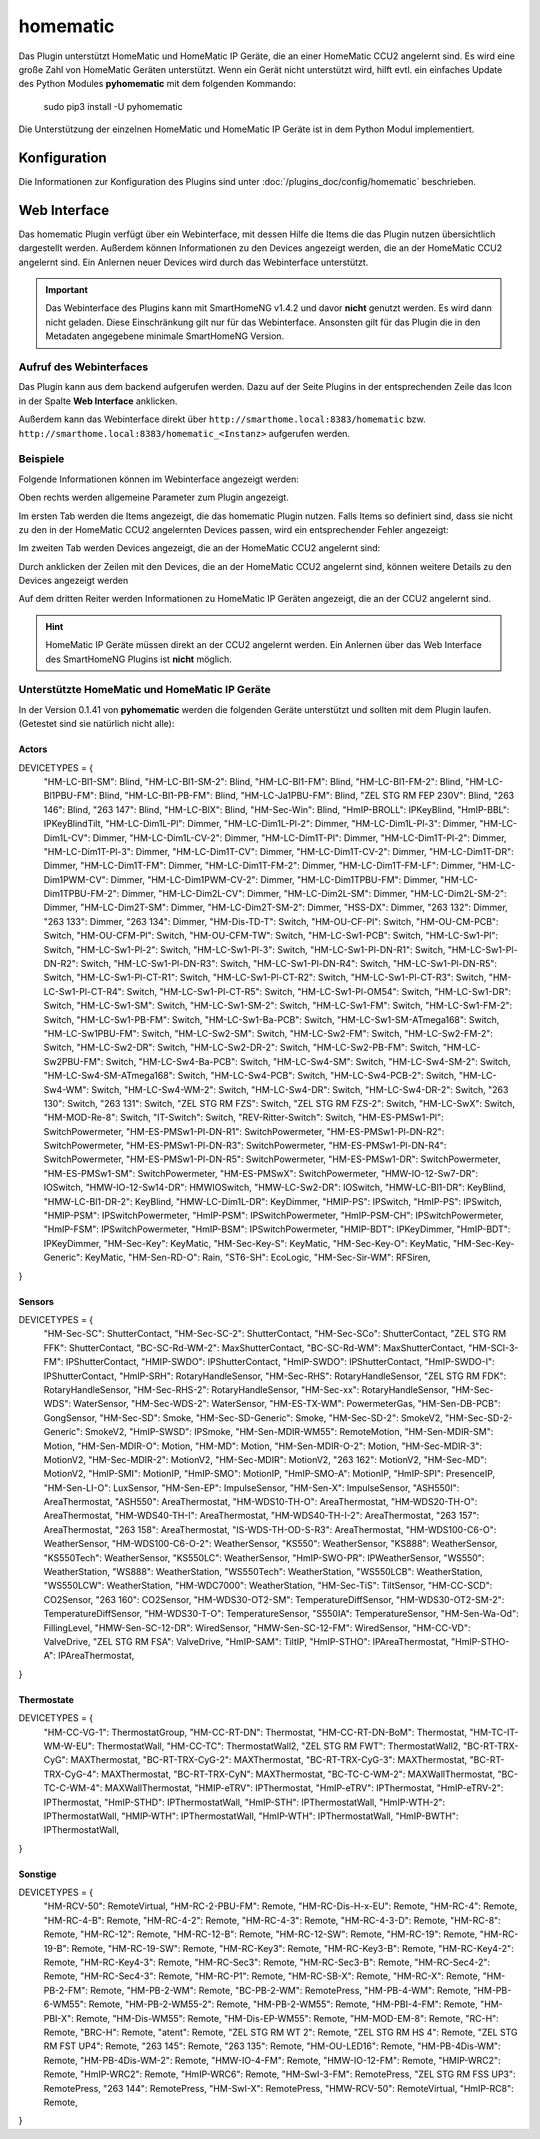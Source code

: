 .. index:: Plugins; homematic (HomeMatic Unterstützung)
.. index:: homematic HomeMaticIP

homematic
#########

Das Plugin unterstützt HomeMatic und HomeMatic IP Geräte, die an einer HomeMatic CCU2 angelernt sind.
Es wird eine große Zahl von HomeMatic Geräten unterstützt. Wenn ein Gerät nicht unterstützt wird,
hilft evtl. ein einfaches Update des Python Modules **pyhomematic** mit dem folgenden Kommando:

    sudo pip3 install -U pyhomematic
    
    
Die Unterstützung der einzelnen HomeMatic und HomeMatic IP Geräte ist in dem Python Modul implementiert.


Konfiguration
=============

Die Informationen zur Konfiguration des Plugins sind unter :doc:`/plugins_doc/config/homematic` beschrieben.


Web Interface
=============

Das homematic Plugin verfügt über ein Webinterface, mit dessen Hilfe die Items die das Plugin nutzen
übersichtlich dargestellt werden. Außerdem können Informationen zu den Devices angezeigt werden, 
die an der HomeMatic CCU2 angelernt sind. Ein Anlernen neuer Devices wird durch das Webinterface
unterstützt.

.. important:: 

   Das Webinterface des Plugins kann mit SmartHomeNG v1.4.2 und davor **nicht** genutzt werden.
   Es wird dann nicht geladen. Diese Einschränkung gilt nur für das Webinterface. Ansonsten gilt 
   für das Plugin die in den Metadaten angegebene minimale SmartHomeNG Version.


Aufruf des Webinterfaces
------------------------

Das Plugin kann aus dem backend aufgerufen werden. Dazu auf der Seite Plugins in der entsprechenden
Zeile das Icon in der Spalte **Web Interface** anklicken.

Außerdem kann das Webinterface direkt über ``http://smarthome.local:8383/homematic`` bzw. 
``http://smarthome.local:8383/homematic_<Instanz>`` aufgerufen werden.


Beispiele
---------

Folgende Informationen können im Webinterface angezeigt werden:

Oben rechts werden allgemeine Parameter zum Plugin angezeigt. 

Im ersten Tab werden die Items angezeigt, die das homematic Plugin nutzen. Falls Items so
definiert sind, dass sie nicht zu den in der HomeMatic CCU2 angelernten Devices passen, wird
ein entsprechender Fehler angezeigt:

.. image:: assets/webif1.jpg

Im zweiten Tab werden Devices angezeigt, die an der HomeMatic CCU2 angelernt sind:

.. image:: assets/webif2.jpg

Durch anklicken der Zeilen mit den Devices, die an der HomeMatic CCU2 angelernt sind, können
weitere Details zu den Devices angezeigt werden

.. image:: assets/webif2_1.jpg


Auf dem dritten Reiter werden Informationen zu HomeMatic IP Geräten angezeigt, die an der CCU2
angelernt sind.

.. hint:: 

   HomeMatic IP Geräte müssen direkt an der CCU2 angelernt werden. Ein Anlernen über das Web Interface
   des SmartHomeNG Plugins ist **nicht** möglich.

.. image:: assets/webif3.jpg


Unterstützte HomeMatic und HomeMatic IP Geräte
----------------------------------------------

In der Version 0.1.41 von **pyhomematic** werden die folgenden Geräte unterstützt und sollten
mit dem Plugin laufen. (Getestet sind sie natürlich nicht alle):


Actors
~~~~~~

DEVICETYPES = {
    "HM-LC-Bl1-SM": Blind,
    "HM-LC-Bl1-SM-2": Blind,
    "HM-LC-Bl1-FM": Blind,
    "HM-LC-Bl1-FM-2": Blind,
    "HM-LC-Bl1PBU-FM": Blind,
    "HM-LC-Bl1-PB-FM": Blind,
    "HM-LC-Ja1PBU-FM": Blind,
    "ZEL STG RM FEP 230V": Blind,
    "263 146": Blind,
    "263 147": Blind,
    "HM-LC-BlX": Blind,
    "HM-Sec-Win": Blind,
    "HmIP-BROLL": IPKeyBlind,
    "HmIP-BBL": IPKeyBlindTilt,
    "HM-LC-Dim1L-Pl": Dimmer,
    "HM-LC-Dim1L-Pl-2": Dimmer,
    "HM-LC-Dim1L-Pl-3": Dimmer,
    "HM-LC-Dim1L-CV": Dimmer,
    "HM-LC-Dim1L-CV-2": Dimmer,
    "HM-LC-Dim1T-Pl": Dimmer,
    "HM-LC-Dim1T-Pl-2": Dimmer,
    "HM-LC-Dim1T-Pl-3": Dimmer,
    "HM-LC-Dim1T-CV": Dimmer,
    "HM-LC-Dim1T-CV-2": Dimmer,
    "HM-LC-Dim1T-DR": Dimmer,
    "HM-LC-Dim1T-FM": Dimmer,
    "HM-LC-Dim1T-FM-2": Dimmer,
    "HM-LC-Dim1T-FM-LF": Dimmer,
    "HM-LC-Dim1PWM-CV": Dimmer,
    "HM-LC-Dim1PWM-CV-2": Dimmer,
    "HM-LC-Dim1TPBU-FM": Dimmer,
    "HM-LC-Dim1TPBU-FM-2": Dimmer,
    "HM-LC-Dim2L-CV": Dimmer,
    "HM-LC-Dim2L-SM": Dimmer,
    "HM-LC-Dim2L-SM-2": Dimmer,
    "HM-LC-Dim2T-SM": Dimmer,
    "HM-LC-Dim2T-SM-2": Dimmer,
    "HSS-DX": Dimmer,
    "263 132": Dimmer,
    "263 133": Dimmer,
    "263 134": Dimmer,
    "HM-Dis-TD-T": Switch,
    "HM-OU-CF-Pl": Switch,
    "HM-OU-CM-PCB": Switch,
    "HM-OU-CFM-Pl": Switch,
    "HM-OU-CFM-TW": Switch,
    "HM-LC-Sw1-PCB": Switch,
    "HM-LC-Sw1-Pl": Switch,
    "HM-LC-Sw1-Pl-2": Switch,
    "HM-LC-Sw1-Pl-3": Switch,
    "HM-LC-Sw1-Pl-DN-R1": Switch,
    "HM-LC-Sw1-Pl-DN-R2": Switch,
    "HM-LC-Sw1-Pl-DN-R3": Switch,
    "HM-LC-Sw1-Pl-DN-R4": Switch,
    "HM-LC-Sw1-Pl-DN-R5": Switch,
    "HM-LC-Sw1-Pl-CT-R1": Switch,
    "HM-LC-Sw1-Pl-CT-R2": Switch,
    "HM-LC-Sw1-Pl-CT-R3": Switch,
    "HM-LC-Sw1-Pl-CT-R4": Switch,
    "HM-LC-Sw1-Pl-CT-R5": Switch,
    "HM-LC-Sw1-Pl-OM54": Switch,
    "HM-LC-Sw1-DR": Switch,
    "HM-LC-Sw1-SM": Switch,
    "HM-LC-Sw1-SM-2": Switch,
    "HM-LC-Sw1-FM": Switch,
    "HM-LC-Sw1-FM-2": Switch,
    "HM-LC-Sw1-PB-FM": Switch,
    "HM-LC-Sw1-Ba-PCB": Switch,
    "HM-LC-Sw1-SM-ATmega168": Switch,
    "HM-LC-Sw1PBU-FM": Switch,
    "HM-LC-Sw2-SM": Switch,
    "HM-LC-Sw2-FM": Switch,
    "HM-LC-Sw2-FM-2": Switch,
    "HM-LC-Sw2-DR": Switch,
    "HM-LC-Sw2-DR-2": Switch,
    "HM-LC-Sw2-PB-FM": Switch,
    "HM-LC-Sw2PBU-FM": Switch,
    "HM-LC-Sw4-Ba-PCB": Switch,
    "HM-LC-Sw4-SM": Switch,
    "HM-LC-Sw4-SM-2": Switch,
    "HM-LC-Sw4-SM-ATmega168": Switch,
    "HM-LC-Sw4-PCB": Switch,
    "HM-LC-Sw4-PCB-2": Switch,
    "HM-LC-Sw4-WM": Switch,
    "HM-LC-Sw4-WM-2": Switch,
    "HM-LC-Sw4-DR": Switch,
    "HM-LC-Sw4-DR-2": Switch,
    "263 130": Switch,
    "263 131": Switch,
    "ZEL STG RM FZS": Switch,
    "ZEL STG RM FZS-2": Switch,
    "HM-LC-SwX": Switch,
    "HM-MOD-Re-8": Switch,
    "IT-Switch": Switch,
    "REV-Ritter-Switch": Switch,
    "HM-ES-PMSw1-Pl": SwitchPowermeter,
    "HM-ES-PMSw1-Pl-DN-R1": SwitchPowermeter,
    "HM-ES-PMSw1-Pl-DN-R2": SwitchPowermeter,
    "HM-ES-PMSw1-Pl-DN-R3": SwitchPowermeter,
    "HM-ES-PMSw1-Pl-DN-R4": SwitchPowermeter,
    "HM-ES-PMSw1-Pl-DN-R5": SwitchPowermeter,
    "HM-ES-PMSw1-DR": SwitchPowermeter,
    "HM-ES-PMSw1-SM": SwitchPowermeter,
    "HM-ES-PMSwX": SwitchPowermeter,
    "HMW-IO-12-Sw7-DR": IOSwitch,
    "HMW-IO-12-Sw14-DR": HMWIOSwitch,
    "HMW-LC-Sw2-DR": IOSwitch,
    "HMW-LC-Bl1-DR": KeyBlind,
    "HMW-LC-Bl1-DR-2": KeyBlind,
    "HMW-LC-Dim1L-DR": KeyDimmer,
    "HMIP-PS": IPSwitch,
    "HmIP-PS": IPSwitch,
    "HMIP-PSM": IPSwitchPowermeter,
    "HmIP-PSM": IPSwitchPowermeter,
    "HmIP-PSM-CH": IPSwitchPowermeter,
    "HmIP-FSM": IPSwitchPowermeter,
    "HmIP-BSM": IPSwitchPowermeter,
    "HMIP-BDT": IPKeyDimmer,
    "HmIP-BDT": IPKeyDimmer,
    "HM-Sec-Key": KeyMatic,
    "HM-Sec-Key-S": KeyMatic,
    "HM-Sec-Key-O": KeyMatic,
    "HM-Sec-Key-Generic": KeyMatic,
    "HM-Sen-RD-O": Rain,
    "ST6-SH": EcoLogic,
    "HM-Sec-Sir-WM": RFSiren,
}


Sensors
~~~~~~~

DEVICETYPES = {
    "HM-Sec-SC": ShutterContact,
    "HM-Sec-SC-2": ShutterContact,
    "HM-Sec-SCo": ShutterContact,
    "ZEL STG RM FFK": ShutterContact,
    "BC-SC-Rd-WM-2": MaxShutterContact,
    "BC-SC-Rd-WM": MaxShutterContact,
    "HM-SCI-3-FM": IPShutterContact,
    "HMIP-SWDO": IPShutterContact,
    "HmIP-SWDO": IPShutterContact,
    "HmIP-SWDO-I": IPShutterContact,
    "HmIP-SRH": RotaryHandleSensor,
    "HM-Sec-RHS": RotaryHandleSensor,
    "ZEL STG RM FDK": RotaryHandleSensor,
    "HM-Sec-RHS-2": RotaryHandleSensor,
    "HM-Sec-xx": RotaryHandleSensor,
    "HM-Sec-WDS": WaterSensor,
    "HM-Sec-WDS-2": WaterSensor,
    "HM-ES-TX-WM": PowermeterGas,
    "HM-Sen-DB-PCB": GongSensor,
    "HM-Sec-SD": Smoke,
    "HM-Sec-SD-Generic": Smoke,
    "HM-Sec-SD-2": SmokeV2,
    "HM-Sec-SD-2-Generic": SmokeV2,
    "HmIP-SWSD": IPSmoke,
    "HM-Sen-MDIR-WM55": RemoteMotion,
    "HM-Sen-MDIR-SM": Motion,
    "HM-Sen-MDIR-O": Motion,
    "HM-MD": Motion,
    "HM-Sen-MDIR-O-2": Motion,
    "HM-Sec-MDIR-3": MotionV2,
    "HM-Sec-MDIR-2": MotionV2,
    "HM-Sec-MDIR": MotionV2,
    "263 162": MotionV2,
    "HM-Sec-MD": MotionV2,
    "HmIP-SMI": MotionIP,
    "HmIP-SMO": MotionIP,
    "HmIP-SMO-A": MotionIP,
    "HmIP-SPI": PresenceIP,
    "HM-Sen-LI-O": LuxSensor,
    "HM-Sen-EP": ImpulseSensor,
    "HM-Sen-X": ImpulseSensor,
    "ASH550I": AreaThermostat,
    "ASH550": AreaThermostat,
    "HM-WDS10-TH-O": AreaThermostat,
    "HM-WDS20-TH-O": AreaThermostat,
    "HM-WDS40-TH-I": AreaThermostat,
    "HM-WDS40-TH-I-2": AreaThermostat,
    "263 157": AreaThermostat,
    "263 158": AreaThermostat,
    "IS-WDS-TH-OD-S-R3": AreaThermostat,
    "HM-WDS100-C6-O": WeatherSensor,
    "HM-WDS100-C6-O-2": WeatherSensor,
    "KS550": WeatherSensor,
    "KS888": WeatherSensor,
    "KS550Tech": WeatherSensor,
    "KS550LC": WeatherSensor,
    "HmIP-SWO-PR": IPWeatherSensor,
    "WS550": WeatherStation,
    "WS888": WeatherStation,
    "WS550Tech": WeatherStation,
    "WS550LCB": WeatherStation,
    "WS550LCW": WeatherStation,
    "HM-WDC7000": WeatherStation,
    "HM-Sec-TiS": TiltSensor,
    "HM-CC-SCD": CO2Sensor,
    "263 160": CO2Sensor,
    "HM-WDS30-OT2-SM": TemperatureDiffSensor,
    "HM-WDS30-OT2-SM-2": TemperatureDiffSensor,
    "HM-WDS30-T-O": TemperatureSensor,
    "S550IA": TemperatureSensor,
    "HM-Sen-Wa-Od": FillingLevel,
    "HMW-Sen-SC-12-DR": WiredSensor,
    "HMW-Sen-SC-12-FM": WiredSensor,
    "HM-CC-VD": ValveDrive,
    "ZEL STG RM FSA": ValveDrive,
    "HmIP-SAM": TiltIP,
    "HmIP-STHO": IPAreaThermostat,
    "HmIP-STHO-A": IPAreaThermostat,
}


Thermostate
~~~~~~~~~~~

DEVICETYPES = {
    "HM-CC-VG-1": ThermostatGroup,
    "HM-CC-RT-DN": Thermostat,
    "HM-CC-RT-DN-BoM": Thermostat,
    "HM-TC-IT-WM-W-EU": ThermostatWall,
    "HM-CC-TC": ThermostatWall2,
    "ZEL STG RM FWT": ThermostatWall2,
    "BC-RT-TRX-CyG": MAXThermostat,
    "BC-RT-TRX-CyG-2": MAXThermostat,
    "BC-RT-TRX-CyG-3": MAXThermostat,
    "BC-RT-TRX-CyG-4": MAXThermostat,
    "BC-RT-TRX-CyN": MAXThermostat,
    "BC-TC-C-WM-2": MAXWallThermostat,
    "BC-TC-C-WM-4": MAXWallThermostat,
    "HMIP-eTRV": IPThermostat,
    "HmIP-eTRV": IPThermostat,
    "HmIP-eTRV-2": IPThermostat,
    "HmIP-STHD": IPThermostatWall,
    "HmIP-STH": IPThermostatWall,
    "HmIP-WTH-2": IPThermostatWall,
    "HMIP-WTH": IPThermostatWall,
    "HmIP-WTH": IPThermostatWall,
    "HmIP-BWTH": IPThermostatWall,
}


Sonstige
~~~~~~~~

DEVICETYPES = {
    "HM-RCV-50": RemoteVirtual,
    "HM-RC-2-PBU-FM": Remote,
    "HM-RC-Dis-H-x-EU": Remote,
    "HM-RC-4": Remote,
    "HM-RC-4-B": Remote,
    "HM-RC-4-2": Remote,
    "HM-RC-4-3": Remote,
    "HM-RC-4-3-D": Remote,
    "HM-RC-8": Remote,
    "HM-RC-12": Remote,
    "HM-RC-12-B": Remote,
    "HM-RC-12-SW": Remote,
    "HM-RC-19": Remote,
    "HM-RC-19-B": Remote,
    "HM-RC-19-SW": Remote,
    "HM-RC-Key3": Remote,
    "HM-RC-Key3-B": Remote,
    "HM-RC-Key4-2": Remote,
    "HM-RC-Key4-3": Remote,
    "HM-RC-Sec3": Remote,
    "HM-RC-Sec3-B": Remote,
    "HM-RC-Sec4-2": Remote,
    "HM-RC-Sec4-3": Remote,
    "HM-RC-P1": Remote,
    "HM-RC-SB-X": Remote,
    "HM-RC-X": Remote,
    "HM-PB-2-FM": Remote,
    "HM-PB-2-WM": Remote,
    "BC-PB-2-WM": RemotePress,
    "HM-PB-4-WM": Remote,
    "HM-PB-6-WM55": Remote,
    "HM-PB-2-WM55-2": Remote,
    "HM-PB-2-WM55": Remote,
    "HM-PBI-4-FM": Remote,
    "HM-PBI-X": Remote,
    "HM-Dis-WM55": Remote,
    "HM-Dis-EP-WM55": Remote,
    "HM-MOD-EM-8": Remote,
    "RC-H": Remote,
    "BRC-H": Remote,
    "atent": Remote,
    "ZEL STG RM WT 2": Remote,
    "ZEL STG RM HS 4": Remote,
    "ZEL STG RM FST UP4": Remote,
    "263 145": Remote,
    "263 135": Remote,
    "HM-OU-LED16": Remote,
    "HM-PB-4Dis-WM": Remote,
    "HM-PB-4Dis-WM-2": Remote,
    "HMW-IO-4-FM": Remote,
    "HMW-IO-12-FM": Remote,
    "HMIP-WRC2": Remote,
    "HmIP-WRC2": Remote,
    "HmIP-WRC6": Remote,
    "HM-SwI-3-FM": RemotePress,
    "ZEL STG RM FSS UP3": RemotePress,
    "263 144": RemotePress,
    "HM-SwI-X": RemotePress,
    "HMW-RCV-50": RemoteVirtual,
    "HmIP-RC8": Remote,
}

